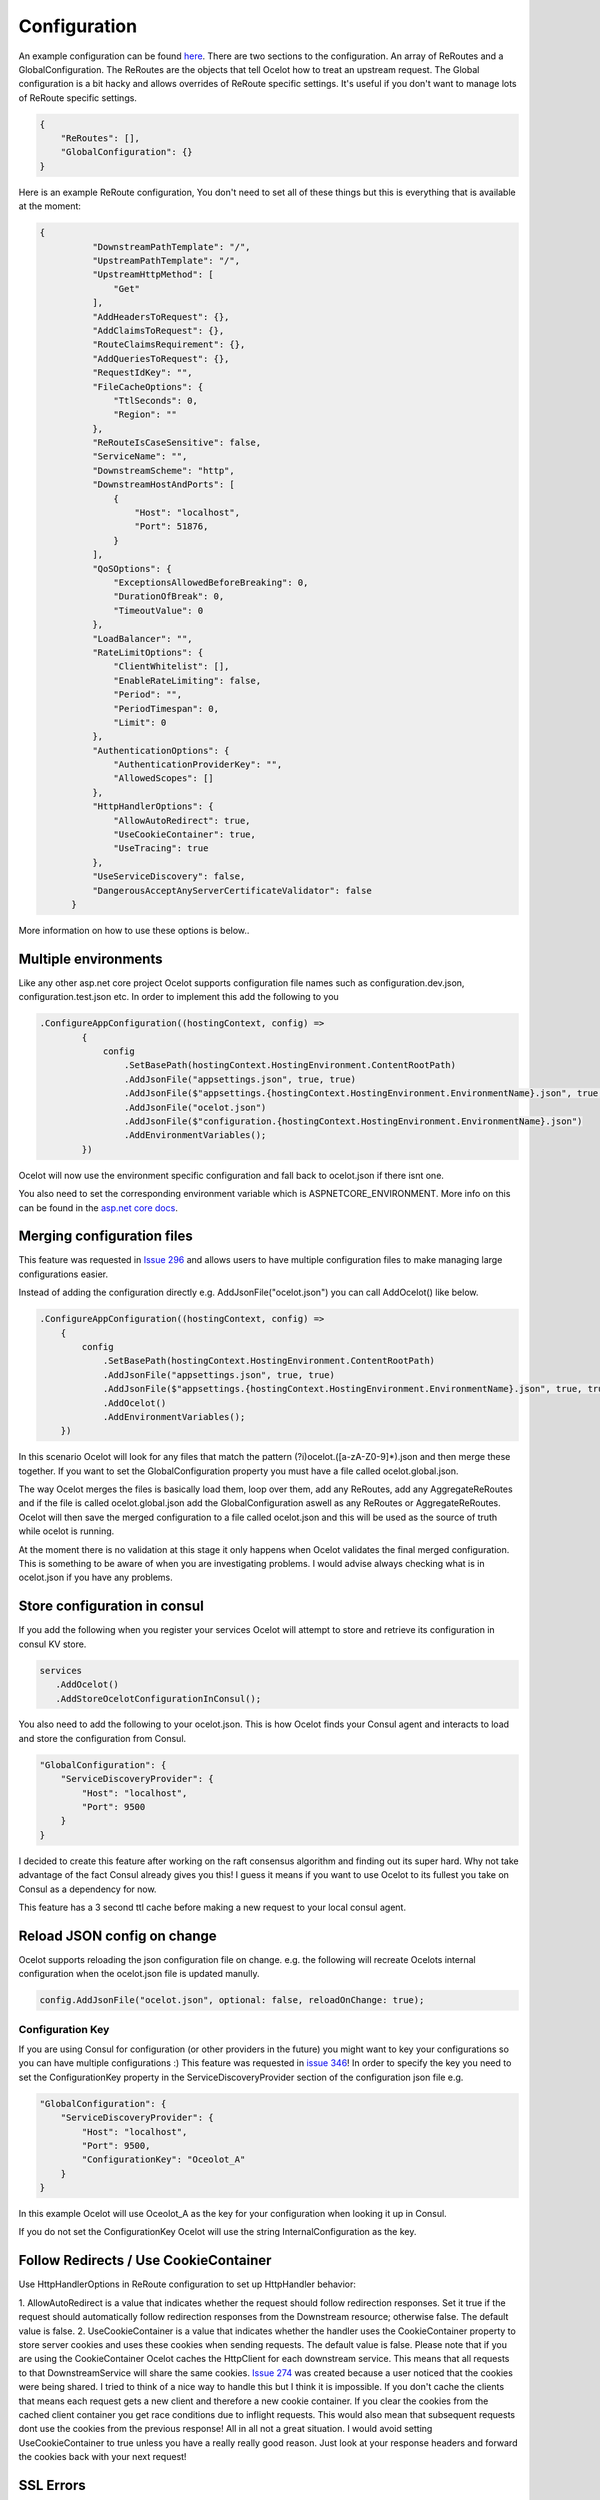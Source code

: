 Configuration
============

An example configuration can be found `here <https://github.com/TomPallister/Ocelot/blob/develop/test/Ocelot.ManualTest/ocelot.json>`_.
There are two sections to the configuration. An array of ReRoutes and a GlobalConfiguration. 
The ReRoutes are the objects that tell Ocelot how to treat an upstream request. The Global 
configuration is a bit hacky and allows overrides of ReRoute specific settings. It's useful
if you don't want to manage lots of ReRoute specific settings.

.. code-block:: json

    {
        "ReRoutes": [],
        "GlobalConfiguration": {}
    }

Here is an example ReRoute configuration, You don't need to set all of these things but this is everything that is available at the moment:

.. code-block:: json

  {
            "DownstreamPathTemplate": "/",
            "UpstreamPathTemplate": "/",
            "UpstreamHttpMethod": [
                "Get"
            ],
            "AddHeadersToRequest": {},
            "AddClaimsToRequest": {},
            "RouteClaimsRequirement": {},
            "AddQueriesToRequest": {},
            "RequestIdKey": "",
            "FileCacheOptions": {
                "TtlSeconds": 0,
                "Region": ""
            },
            "ReRouteIsCaseSensitive": false,
            "ServiceName": "",
            "DownstreamScheme": "http",
            "DownstreamHostAndPorts": [
                {
                    "Host": "localhost",
                    "Port": 51876,
                }
            ],
            "QoSOptions": {
                "ExceptionsAllowedBeforeBreaking": 0,
                "DurationOfBreak": 0,
                "TimeoutValue": 0
            },
            "LoadBalancer": "",
            "RateLimitOptions": {
                "ClientWhitelist": [],
                "EnableRateLimiting": false,
                "Period": "",
                "PeriodTimespan": 0,
                "Limit": 0
            },
            "AuthenticationOptions": {
                "AuthenticationProviderKey": "",
                "AllowedScopes": []
            },
            "HttpHandlerOptions": {
                "AllowAutoRedirect": true,
                "UseCookieContainer": true,
                "UseTracing": true
            },
            "UseServiceDiscovery": false,
            "DangerousAcceptAnyServerCertificateValidator": false
        }

More information on how to use these options is below..

Multiple environments
^^^^^^^^^^^^^^^^^^^^^

Like any other asp.net core project Ocelot supports configuration file names such as configuration.dev.json, configuration.test.json etc. In order to implement this add the following 
to you 

.. code-block:: csharp

        .ConfigureAppConfiguration((hostingContext, config) =>
                {
                    config
                        .SetBasePath(hostingContext.HostingEnvironment.ContentRootPath)
                        .AddJsonFile("appsettings.json", true, true)
                        .AddJsonFile($"appsettings.{hostingContext.HostingEnvironment.EnvironmentName}.json", true, true)
                        .AddJsonFile("ocelot.json")
                        .AddJsonFile($"configuration.{hostingContext.HostingEnvironment.EnvironmentName}.json")
                        .AddEnvironmentVariables();
                })

Ocelot will now use the environment specific configuration and fall back to ocelot.json if there isnt one.

You also need to set the corresponding environment variable which is ASPNETCORE_ENVIRONMENT. More info on this can be found in the `asp.net core docs <https://docs.microsoft.com/en-us/aspnet/core/fundamentals/environments>`_.

Merging configuration files
^^^^^^^^^^^^^^^^^^^^^^^^^^^

This feature was requested in `Issue 296 <https://github.com/ThreeMammals/Ocelot/issues/296>`_ and allows users to have multiple configuration files to make managing large configurations easier.

Instead of adding the configuration directly e.g. AddJsonFile("ocelot.json") you can call AddOcelot() like below. 

.. code-block:: csharp

    .ConfigureAppConfiguration((hostingContext, config) =>
        {
            config
                .SetBasePath(hostingContext.HostingEnvironment.ContentRootPath)
                .AddJsonFile("appsettings.json", true, true)
                .AddJsonFile($"appsettings.{hostingContext.HostingEnvironment.EnvironmentName}.json", true, true)
                .AddOcelot()
                .AddEnvironmentVariables();
        })

In this scenario Ocelot will look for any files that match the pattern (?i)ocelot.([a-zA-Z0-9]*).json and then merge these together. If you want to set the GlobalConfiguration property you must have a file called ocelot.global.json. 

The way Ocelot merges the files is basically load them, loop over them, add any ReRoutes, add any AggregateReRoutes and if the file is called ocelot.global.json add the GlobalConfiguration aswell as any ReRoutes or AggregateReRoutes. Ocelot will then save the merged configuration to a file called ocelot.json and this will be used as the source of truth while ocelot is running.

At the moment there is no validation at this stage it only happens when Ocelot validates the final merged configuration. This is something to be aware of when you are investigating problems. I would advise always checking what is in ocelot.json if you have any problems.

Store configuration in consul
^^^^^^^^^^^^^^^^^^^^^^^^^^^^^

If you add the following when you register your services Ocelot will attempt to store and retrieve its configuration in consul KV store.

.. code-block:: csharp

 services
    .AddOcelot()
    .AddStoreOcelotConfigurationInConsul();

You also need to add the following to your ocelot.json. This is how Ocelot
finds your Consul agent and interacts to load and store the configuration from Consul.

.. code-block:: json

    "GlobalConfiguration": {
        "ServiceDiscoveryProvider": {
            "Host": "localhost",
            "Port": 9500
        }
    }

I decided to create this feature after working on the raft consensus algorithm and finding out its super hard. Why not take advantage of the fact Consul already gives you this! 
I guess it means if you want to use Ocelot to its fullest you take on Consul as a dependency for now.

This feature has a 3 second ttl cache before making a new request to your local consul agent.

Reload JSON config on change
^^^^^^^^^^^^^^^^^^^^^^^^^^^^

Ocelot supports reloading the json configuration file on change. e.g. the following will recreate Ocelots internal configuration when the ocelot.json file is updated
manully.

.. code-block:: json

    config.AddJsonFile("ocelot.json", optional: false, reloadOnChange: true);

Configuration Key
-----------------

If you are using Consul for configuration (or other providers in the future) you might want to key your configurations so you can have multiple configurations :) This feature was requested in `issue 346 <https://github.com/ThreeMammals/Ocelot/issues/346>`_! In order to specify the key you need to set the ConfigurationKey property in the ServiceDiscoveryProvider section of the configuration json file e.g.

.. code-block:: json

    "GlobalConfiguration": {
        "ServiceDiscoveryProvider": {
            "Host": "localhost",
            "Port": 9500,
            "ConfigurationKey": "Oceolot_A"
        }
    }

In this example Ocelot will use Oceolot_A as the key for your configuration when looking it up in Consul.

If you do not set the ConfigurationKey Ocelot will use the string InternalConfiguration as the key.

Follow Redirects / Use CookieContainer 
^^^^^^^^^^^^^^^^^^^^^^^^^^^^^^^^^^^^^^

Use HttpHandlerOptions in ReRoute configuration to set up HttpHandler behavior:

1. AllowAutoRedirect is a value that indicates whether the request should follow redirection responses. Set it true if the request should automatically 
follow redirection responses from the Downstream resource; otherwise false. The default value is false.
2. UseCookieContainer is a value that indicates whether the handler uses the CookieContainer 
property to store server cookies and uses these cookies when sending requests. The default value is false. Please note
that if you are using the CookieContainer Ocelot caches the HttpClient for each downstream service. This means that all requests
to that DownstreamService will share the same cookies. `Issue 274 <https://github.com/ThreeMammals/Ocelot/issues/274>`_ was created because a user
noticed that the cookies were being shared. I tried to think of a nice way to handle this but I think it is impossible. If you don't cache the clients
that means each request gets a new client and therefore a new cookie container. If you clear the cookies from the cached client container you get race conditions due to inflight
requests. This would also mean that subsequent requests dont use the cookies from the previous response! All in all not a great situation. I would avoid setting 
UseCookieContainer to true unless you have a really really good reason. Just look at your response headers and forward the cookies back with your next request! 

SSL Errors
^^^^^^^^^^

Id you want to ignore SSL warnings / errors set the following in your ReRoute config.

.. code-block:: json

    "DangerousAcceptAnyServerCertificateValidator": false

I don't reccomend doing this, I suggest creating your own certificate and then getting it trusted by your local / remote machine if you can.
